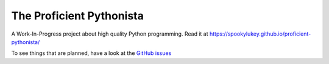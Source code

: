 The Proficient Pythonista
=========================

A Work-In-Progress project about high quality Python programming. Read it at https://spookylukey.github.io/proficient-pythonista/

To see things that are planned, have a look at the `GitHub issues <https://github.com/spookylukey/proficient-pythonista/issues>`_
